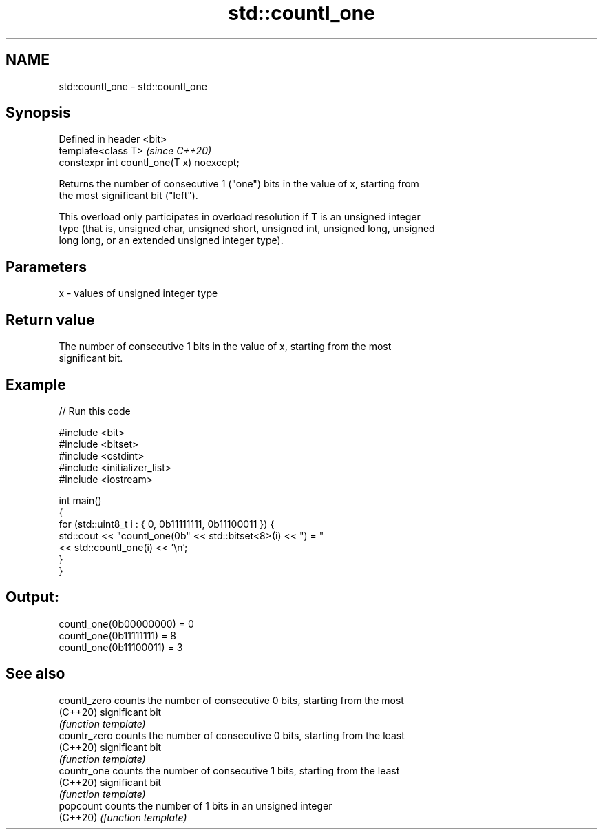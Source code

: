 .TH std::countl_one 3 "2021.11.17" "http://cppreference.com" "C++ Standard Libary"
.SH NAME
std::countl_one \- std::countl_one

.SH Synopsis
   Defined in header <bit>
   template<class T>                        \fI(since C++20)\fP
   constexpr int countl_one(T x) noexcept;

   Returns the number of consecutive 1 ("one") bits in the value of x, starting from
   the most significant bit ("left").

   This overload only participates in overload resolution if T is an unsigned integer
   type (that is, unsigned char, unsigned short, unsigned int, unsigned long, unsigned
   long long, or an extended unsigned integer type).

.SH Parameters

   x - values of unsigned integer type

.SH Return value

   The number of consecutive 1 bits in the value of x, starting from the most
   significant bit.

.SH Example


// Run this code

 #include <bit>
 #include <bitset>
 #include <cstdint>
 #include <initializer_list>
 #include <iostream>

 int main()
 {
     for (std::uint8_t i : { 0, 0b11111111, 0b11100011 }) {
         std::cout << "countl_one(0b" << std::bitset<8>(i) << ") = "
                   << std::countl_one(i) << '\\n';
     }
 }

.SH Output:

 countl_one(0b00000000) = 0
 countl_one(0b11111111) = 8
 countl_one(0b11100011) = 3

.SH See also

   countl_zero counts the number of consecutive 0 bits, starting from the most
   (C++20)     significant bit
               \fI(function template)\fP
   countr_zero counts the number of consecutive 0 bits, starting from the least
   (C++20)     significant bit
               \fI(function template)\fP
   countr_one  counts the number of consecutive 1 bits, starting from the least
   (C++20)     significant bit
               \fI(function template)\fP
   popcount    counts the number of 1 bits in an unsigned integer
   (C++20)     \fI(function template)\fP
